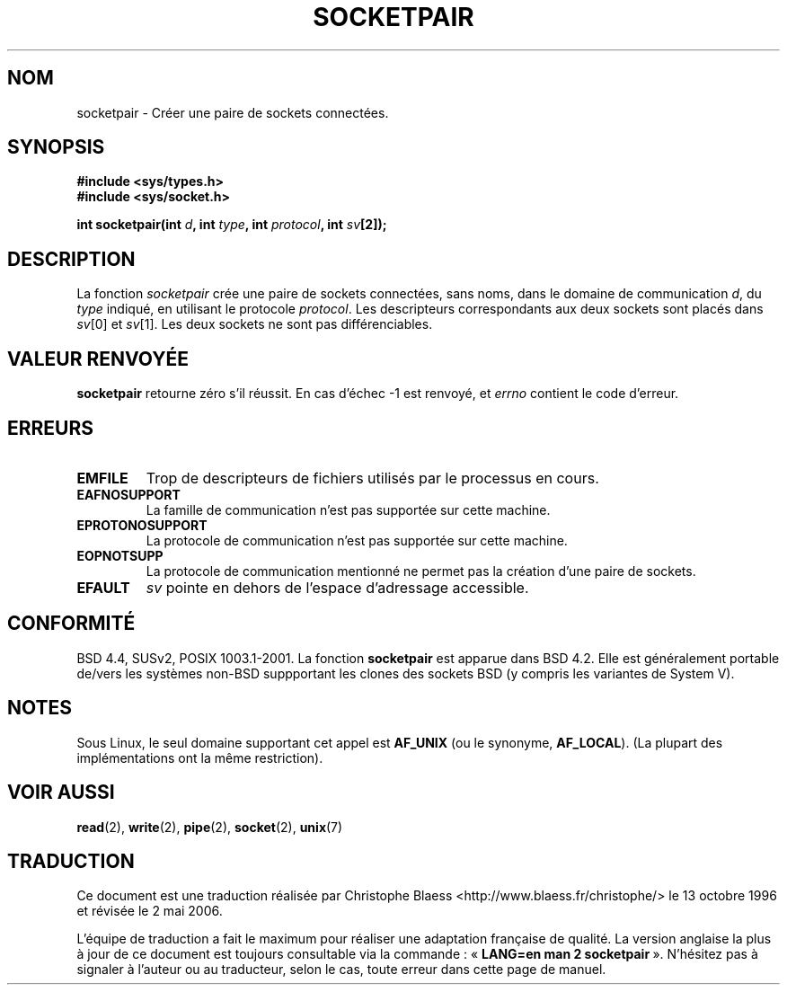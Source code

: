 .\" Copyright (c) 1983, 1991 The Regents of the University of California.
.\" All rights reserved.
.\"
.\" Redistribution and use in source and binary forms, with or without
.\" modification, are permitted provided that the following conditions
.\" are met:
.\" 1. Redistributions of source code must retain the above copyright
.\"    notice, this list of conditions and the following disclaimer.
.\" 2. Redistributions in binary form must reproduce the above copyright
.\"    notice, this list of conditions and the following disclaimer in the
.\"    documentation and/or other materials provided with the distribution.
.\" 3. All advertising materials mentioning features or use of this software
.\"    must display the following acknowledgement:
.\"	This product includes software developed by the University of
.\"	California, Berkeley and its contributors.
.\" 4. Neither the name of the University nor the names of its contributors
.\"    may be used to endorse or promote products derived from this software
.\"    without specific prior written permission.
.\"
.\" THIS SOFTWARE IS PROVIDED BY THE REGENTS AND CONTRIBUTORS ``AS IS'' AND
.\" ANY EXPRESS OR IMPLIED WARRANTIES, INCLUDING, BUT NOT LIMITED TO, THE
.\" IMPLIED WARRANTIES OF MERCHANTABILITY AND FITNESS FOR A PARTICULAR PURPOSE
.\" ARE DISCLAIMED.  IN NO EVENT SHALL THE REGENTS OR CONTRIBUTORS BE LIABLE
.\" FOR ANY DIRECT, INDIRECT, INCIDENTAL, SPECIAL, EXEMPLARY, OR CONSEQUENTIAL
.\" DAMAGES (INCLUDING, BUT NOT LIMITED TO, PROCUREMENT OF SUBSTITUTE GOODS
.\" OR SERVICES; LOSS OF USE, DATA, OR PROFITS; OR BUSINESS INTERRUPTION)
.\" HOWEVER CAUSED AND ON ANY THEORY OF LIABILITY, WHETHER IN CONTRACT, STRICT
.\" LIABILITY, OR TORT (INCLUDING NEGLIGENCE OR OTHERWISE) ARISING IN ANY WAY
.\" OUT OF THE USE OF THIS SOFTWARE, EVEN IF ADVISED OF THE POSSIBILITY OF
.\" SUCH DAMAGE.
.\"
.\"     @(#)socketpair.2	6.4 (Berkeley) 3/10/91
.\"
.\" Modified Sat Jul 24 10:49:44 1993 by Rik Faith (faith@cs.unc.edu)
.\"
.\" Traduction 13/10/1996 par Christophe Blaess (ccb@club-internet.fr)
.\" Màj 15/04/1997
.\" Màj 18/07/2003 LDP-1.56
.\" Màj 27/06/2005 LDP-1.60
.\" Màj 01/05/2006 LDP-1.67.1
.\"
.TH SOCKETPAIR 2 "24 juillet 1993" LDP "Manuel du programmeur Linux"
.SH NOM
socketpair \- Créer une paire de sockets connectées.
.SH SYNOPSIS
.B #include <sys/types.h>
.br
.B #include <sys/socket.h>
.sp
.BI "int socketpair(int " d ", int " type ", int " protocol ", int " sv [2]);
.SH DESCRIPTION
La fonction
.I socketpair
crée une paire de sockets connectées, sans noms, dans le domaine de
communication
.IR d ,
du
.IR type
indiqué, en utilisant le protocole
.IR protocol .
Les descripteurs correspondants aux deux sockets sont placés dans
.IR sv [0]
et
.IR sv [1].
Les deux sockets ne sont pas différenciables.
.SH "VALEUR RENVOYÉE"
.BR socketpair
retourne zéro s'il réussit.
En cas d'échec \-1 est renvoyé, et
.I errno
contient le code d'erreur.
.SH ERREURS
.TP
.B EMFILE
Trop de descripteurs de fichiers utilisés par le processus en cours.
.TP
.B EAFNOSUPPORT
La famille de communication n'est pas supportée sur cette machine.
.TP
.B EPROTONOSUPPORT
La protocole de communication n'est pas supportée sur cette machine.
.TP
.B EOPNOTSUPP
La protocole de communication mentionné ne permet pas la création d'une paire de sockets.
.TP
.B EFAULT
.I sv
pointe en dehors de l'espace d'adressage accessible.
.SH CONFORMITÉ
BSD 4.4, SUSv2, POSIX 1003.1-2001.
La fonction
.B socketpair
est apparue dans BSD 4.2. Elle est généralement portable de/vers les systèmes
non-BSD suppportant les clones des sockets BSD (y compris les variantes
de System V).
.SH NOTES
Sous Linux, le seul domaine supportant cet appel est
.BR AF_UNIX
(ou le synonyme,
.BR AF_LOCAL ).
(La plupart des implémentations ont la même restriction).
.SH "VOIR AUSSI"
.BR read (2),
.BR write (2),
.BR pipe (2),
.BR socket (2),
.BR unix (7)
.SH TRADUCTION
.PP
Ce document est une traduction réalisée par Christophe Blaess
<http://www.blaess.fr/christophe/> le 13\ octobre\ 1996
et révisée le 2\ mai\ 2006.
.PP
L'équipe de traduction a fait le maximum pour réaliser une adaptation
française de qualité. La version anglaise la plus à jour de ce document est
toujours consultable via la commande\ : «\ \fBLANG=en\ man\ 2\ socketpair\fR\ ».
N'hésitez pas à signaler à l'auteur ou au traducteur, selon le cas, toute
erreur dans cette page de manuel.
